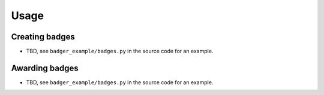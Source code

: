 Usage
=====

.. TODO

Creating badges
---------------

- TBD, see ``badger_example/badges.py`` in the source code for an example.

Awarding badges
---------------

- TBD, see ``badger_example/badges.py`` in the source code for an example.

.. vim:set tw=78 ai fo+=n fo-=l ft=rst:
